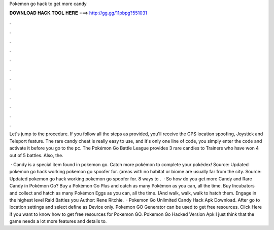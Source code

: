 Pokemon go hack to get more candy



𝐃𝐎𝐖𝐍𝐋𝐎𝐀𝐃 𝐇𝐀𝐂𝐊 𝐓𝐎𝐎𝐋 𝐇𝐄𝐑𝐄 ===> http://gg.gg/11pbpg?551031



.



.



.



.



.



.



.



.



.



.



.



.

Let's jump to the procedure. If you follow all the steps as provided, you'll receive the GPS location spoofing, Joystick and Teleport feature. The rare candy cheat is really easy to use, and it's only one line of code, you simply enter the code and activate it before you go to the pc. The Pokémon Go Battle League provides 3 rare candies to Trainers who have won 4 out of 5 battles. Also, the.

 · Candy is a special item found in pokemon go. Catch more pokémon to complete your pokédex! Source:  Updated pokemon go hack working pokemon go spoofer for. (areas with no habitat or biome are usually far from the city. Source:  Updated pokemon go hack working pokemon go spoofer for. 8 ways to .  · So how do you get more Candy and Rare Candy in Pokémon Go? Buy a Pokémon Go Plus and catch as many Pokémon as you can, all the time. Buy Incubators and collect and hatch as many Pokémon Eggs as you can, all the time. (And walk, walk, walk to hatch them. Engage in the highest level Raid Battles you Author: Rene Ritchie.  · Pokemon Go Unlimited Candy Hack Apk Download. After go to location settings and select define as Device only. Pokemon GO Generator can be used to get free resources. Click Here if you want to know how to get free resources for Pokemon GO. Pokemon Go Hacked Version Apk I just think that the game needs a lot more features and details to.
